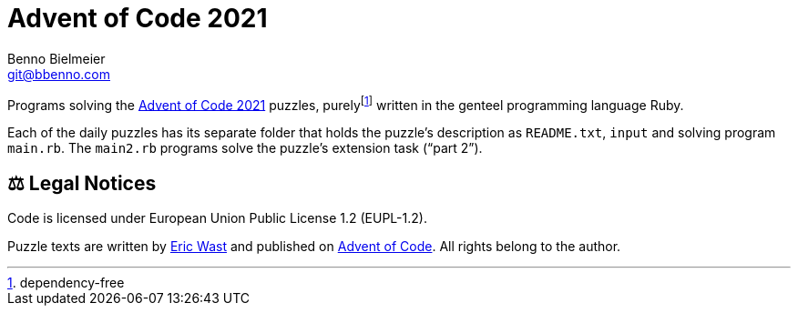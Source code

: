 = Advent of Code 2021
Benno Bielmeier <git@bbenno.com>

Programs solving the https://adventofcode.com/2021[Advent of Code 2021] puzzles, purelyfootnote:[dependency-free] written in the genteel programming language Ruby.

Each of the daily puzzles has its separate folder that holds the puzzle's description as `README.txt`, `input` and solving program `main.rb`.
The `main2.rb` programs solve the puzzle's extension task ("`part 2`").

== ⚖️ Legal Notices

Code is licensed under European Union Public License 1.2 (EUPL-1.2).

Puzzle texts are written by http://was.tl/[Eric Wast] and published on https://adventofcode.com/2021[Advent of Code]. All rights belong to the author.
